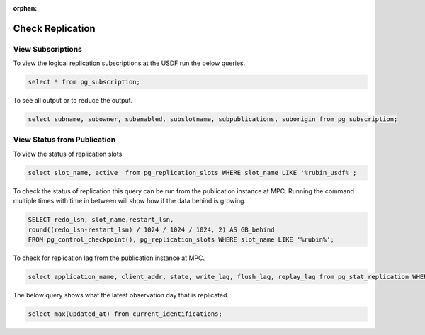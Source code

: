 :orphan:

#################
Check Replication
#################

View Subscriptions
------------------

To view the logical replication subscriptions at the USDF run the below queries.

.. rst-class:: technote-wide-content

.. code-block:: sql

   select * from pg_subscription;

To see all output or to reduce the output.

.. rst-class:: technote-wide-content

.. code-block:: sql

   select subname, subowner, subenabled, subslotname, subpublications, suborigin from pg_subscription;


View Status from Publication
----------------------------

To view the status of replication slots.

.. rst-class:: technote-wide-content

.. code-block:: sql

  select slot_name, active  from pg_replication_slots WHERE slot_name LIKE '%rubin_usdf%';

To check the status of replication this query can be run from the publication instance at MPC.  Running the command multiple times with time in between will show how if the data behind is growing.

.. rst-class:: technote-wide-content

.. code-block:: sql

    SELECT redo_lsn, slot_name,restart_lsn,
    round((redo_lsn-restart_lsn) / 1024 / 1024 / 1024, 2) AS GB_behind
    FROM pg_control_checkpoint(), pg_replication_slots WHERE slot_name LIKE '%rubin%';

To check for replication lag from the publication instance at MPC.

.. rst-class:: technote-wide-content

.. code-block:: sql

    select application_name, client_addr, state, write_lag, flush_lag, replay_lag from pg_stat_replication WHERE application_name LIKE '%rubin%';

The below query shows what the latest observation day that is replicated.

.. rst-class:: technote-wide-content

.. code-block:: sql

   select max(updated_at) from current_identifications;